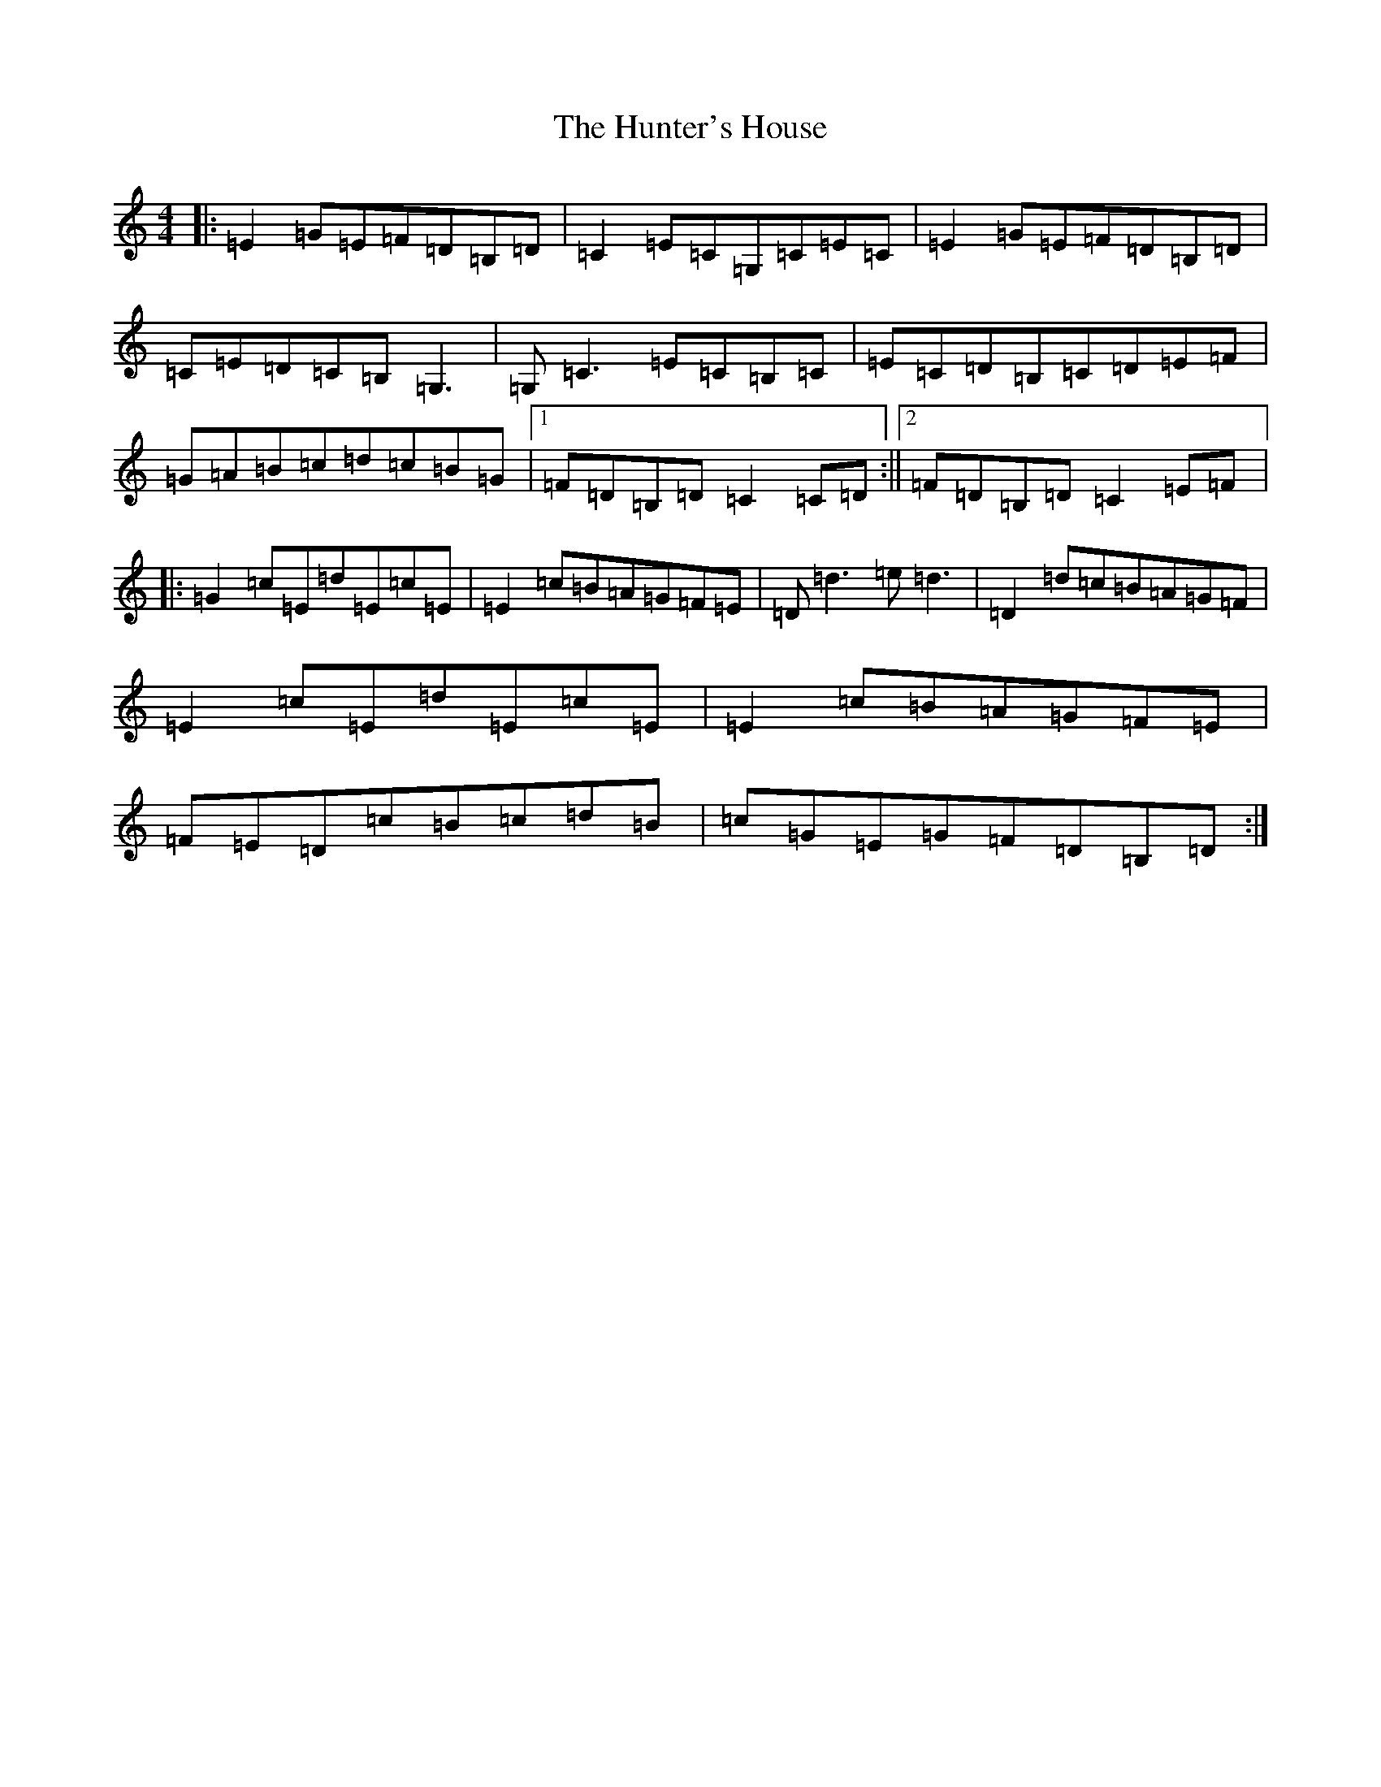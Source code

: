 X: 9628
T: Hunter's House, The
S: https://thesession.org/tunes/472#setting472
R: reel
M:4/4
L:1/8
K: C Major
|:=E2=G=E=F=D=B,=D|=C2=E=C=G,=C=E=C|=E2=G=E=F=D=B,=D|=C=E=D=C=B,=G,3|=G,=C3=E=C=B,=C|=E=C=D=B,=C=D=E=F|=G=A=B=c=d=c=B=G|1=F=D=B,=D=C2=C=D:||2=F=D=B,=D=C2=E=F|:=G2=c=E=d=E=c=E|=E2=c=B=A=G=F=E|=D=d3=e=d3|=D2=d=c=B=A=G=F|=E2=c=E=d=E=c=E|=E2=c=B=A=G=F=E|=F=E=D=c=B=c=d=B|=c=G=E=G=F=D=B,=D:|